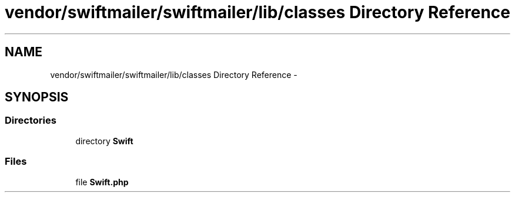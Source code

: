 .TH "vendor/swiftmailer/swiftmailer/lib/classes Directory Reference" 3 "Tue Apr 14 2015" "Version 1.0" "VirtualSCADA" \" -*- nroff -*-
.ad l
.nh
.SH NAME
vendor/swiftmailer/swiftmailer/lib/classes Directory Reference \- 
.SH SYNOPSIS
.br
.PP
.SS "Directories"

.in +1c
.ti -1c
.RI "directory \fBSwift\fP"
.br
.in -1c
.SS "Files"

.in +1c
.ti -1c
.RI "file \fBSwift\&.php\fP"
.br
.in -1c
